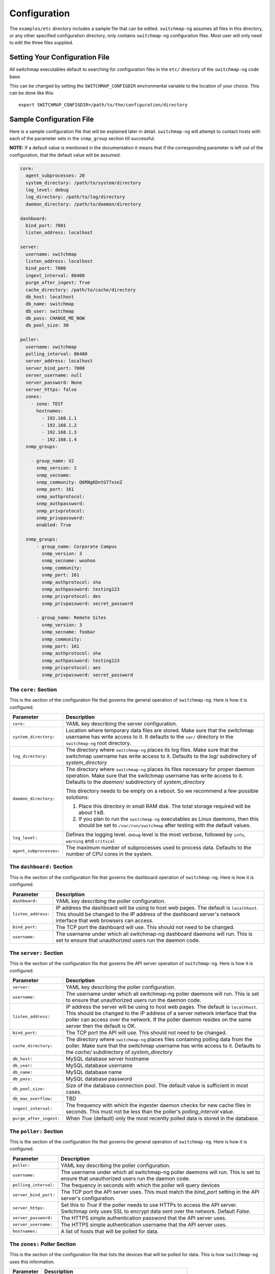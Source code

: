 Configuration
=============

The ``examples/etc`` directory includes a sample file that
can be edited. ``switchmap-ng`` assumes all files in this directory, or any
other specified configuration directory, only contains ``switchmap-ng``
configuration files. Most user will only need to edit the three files
supplied.

Setting Your Configuration File
-------------------------------

All switchmap executables default to searching for configuration files in the ``etc/`` directory of the ``switchmap-ng`` code base.

This can be changed by setting the ``SWITCHMAP_CONFIGDIR`` environmental variable to the location of your choice. This can be done like this:

::

    export SWITCHMAP_CONFIGDIR=/path/to/the/configuration/directory


Sample Configuration File
-------------------------

Here is a sample configuration file that will be explained later in
detail. ``switchmap-ng`` will attempt to contact hosts with each of the
parameter sets in the ``snmp_group`` section till successful.

**NOTE:** If a default value is mentioned in the documentation it means that if the corresponding parameter is left out of the configuration, that the default value will be assumed. 

..  code-block:: yaml

  core:
    agent_subprocesses: 20
    system_directory: /path/to/system/directory
    log_level: debug
    log_directory: /path/to/log/directory
    daemon_directory: /path/to/daemon/directory

  dashboard:
    bind_port: 7001
    listen_address: localhost

  server:
    username: switchmap
    listen_address: localhost
    bind_port: 7000
    ingest_interval: 86400
    purge_after_ingest: True
    cache_directory: /path/to/cache/directory
    db_host: localhost
    db_name: switchmap
    db_user: switchmap
    db_pass: CHANGE_ME_NOW
    db_pool_size: 30

  poller:
    username: switchmap
    polling_interval: 86400
    server_address: localhost
    server_bind_port: 7000
    server_username: null
    server_password: None
    server_https: false
    zones:
      - zone: TEST
        hostnames:
          - 192.168.1.1
          - 192.168.1.2
          - 192.168.1.3
          - 192.168.1.4
    snmp_groups:

      - group_name: V2
        snmp_version: 2
        snmp_secname:
        snmp_community: Q6RNgKDntG77xseZ
        snmp_port: 161
        snmp_authprotocol:
        snmp_authpassword:
        snmp_privprotocol:
        snmp_privpassword:
        enabled: True

    snmp_groups:
        - group_name: Corporate Campus
          snmp_version: 3
          snmp_secname: woohoo
          snmp_community:
          snmp_port: 161
          snmp_authprotocol: sha
          snmp_authpassword: testing123
          snmp_privprotocol: des
          snmp_privpassword: secret_password

        - group_name: Remote Sites
          snmp_version: 3
          snmp_secname: foobar
          snmp_community:
          snmp_port: 161
          snmp_authprotocol: sha
          snmp_authpassword: testing123
          snmp_privprotocol: aes
          snmp_privpassword: secret_password


The ``core:`` Section
~~~~~~~~~~~~~~~~~~~~~

This is the section of the configuration file that governs the general operation of ``switchmap-ng``. Here is how it is configured.

=================================== ========
Parameter                           Description
=================================== ========
``core:``                           YAML key describing the server configuration.
``system_directory:``               Location where temporary data files are stored. Make sure that the switchmap username has write access to it. It defaults to the ``var/`` directory in the ``switchmap-ng`` root directory.
``log_directory:``                  The directory where ``switchmap-ng`` places its log files. Make sure that the switchmap username has write access to it. Defaults to the `log/` subdirectory of `system_directory`
``daemon_directory:``               The directory where ``switchmap-ng`` places its files necessary for proper daemon operation. Make sure that the switchmap username has write access to it. Defaults to the `daemon/` subdirectory of `system_directory`

                                    This directory needs to be empty on a reboot. So we recommend a few possible solutions:
                                    
                                    1) Place this directory in small RAM disk. The total storage required will be about 1 kB.
                                    2) If you plan to run the ``switchmap-ng`` executables as Linux daemons, then this should be set to ``/var/run/switchmap`` after testing with the default values.
``log_level:``                      Defines the logging level. ``debug`` level is the most verbose, followed by ``info``, ``warning`` and ``critical``
``agent_subprocesses:``             The maximum number of subprocesses used to process data. Defaults to the number of CPU cores in the system.
=================================== ========

The ``dashboard:`` Section
~~~~~~~~~~~~~~~~~~~~~~~~~~

This is the section of the configuration file that governs the dashboard operation of ``switchmap-ng``. Here is how it is configured.

=================================== ========
Parameter                           Description
=================================== ========
``dashboard:``                      YAML key describing the poller configuration.
``listen_address:``                 IP address the dashboard will be using to host web pages. The default is ``localhhost``. This should be changed to the IP address of the dashboard server's network interface that web browsers can access. 
``bind_port:``                      The TCP port the dashboard will use. This should not need to be changed.
``username:``                       The username under which all switchmap-ng dashboard daemons will run. This is set to ensure that unauthorized users run the daemon code.
=================================== ========

The ``server:`` Section
~~~~~~~~~~~~~~~~~~~~~~~

This is the section of the configuration file that governs the API server operation of ``switchmap-ng``. Here is how it is configured.

=================================== ========
Parameter                           Description
=================================== ========
``server:``                         YAML key describing the poller configuration.
``username:``                       The username under which all switchmap-ng poller daemons will run. This is set to ensure that unauthorized users run the daemon code.
``listen_address:``                 IP address the server will be using to host web pages. The default is ``localhhost``. This should be changed to the IP address of a server network interface that the poller can access over the network. If the poller daemon resides on the same server then the default is OK.
``bind_port:``                      The TCP port the API will use. This should not need to be changed.
``cache_directory:``                The directory where ``switchmap-ng`` places files containing polling data from the poller. Make sure that the switchmap username has write access to it. Defaults to the `cache/` subdirectory of `system_directory`
``db_host:``                        MySQL database server hostname
``db_user:``                        MySQL database username
``db_name:``                        MySQL database name
``db_pass:``                        MySQL database password
``db_pool_size:``                   Size of the database connection pool. The default value is sufficient in most cases.
``db_max_overflow:``                TBD
``ingest_interval:``                The frequency with which the ingester daemon checks for new cache files in seconds. This must not be less than the poller's `polling_interval` value.
``purge_after_ingest:``             When `True` (default) only the most recently polled data is stored in the database.
=================================== ========


The ``poller:`` Section
~~~~~~~~~~~~~~~~~~~~~~~

This is the section of the configuration file that governs the general operation of ``switchmap-ng``. Here is how it is configured.

=================================== ========
Parameter                           Description
=================================== ========
``poller:``                         YAML key describing the poller configuration.
``username:``                       The username under which all switchmap-ng poller daemons will run. This is set to ensure that unauthorized users run the daemon code.
``polling_interval:``               The frequency in seconds with which the poller will query devices
``server_bind_port:``               The TCP port the API server uses. This must match the `bind_port` setting in the API server's configuration.
``server_https:``                   Set this to `True` if the poller needs to use HTTPs to access the API server. Switchmap only uses SSL to encrypt data sent over the network. Default `False`.
``server_password:``                The HTTPS simple authentication password that the API server uses.
``server_username:``                The HTTPS simple authentication username that the API server uses.
``hostnames:``                      A list of hosts that will be polled for data.
=================================== ========


The ``zones:`` Poller Section
~~~~~~~~~~~~~~~~~~~~~~~~~~~~~

This is the section of the configuration file that lists the devices that will be polled for data. This is how ``switchmap-ng`` uses this information.

=================================== ========
Parameter                           Description
=================================== ========
``zones:``                          YAML key describing groups of devices grouped in zones.
``zone:``                           Name of the zone
``notes:``                          A brief line of text describing the zone
``hostnames:``                      A list of devices that need to be polled
=================================== ========


The ``snmp_groups:`` Poller Section
~~~~~~~~~~~~~~~~~~~~~~~~~~~~~~~~~~~

This is the section of the configuration file that governs the SNMP credentials to be used to retrieve data from devices. You can have multiple groups, each with a separate ``group_name``. This is how ``switchmap-ng`` uses this information.

1. ``switchmap-ng`` will attempt to use each set of group credentials until it is successful. It will skip devices that it cannot authenticate against or reach.
2. ``switchmap-ng`` will keep track of the most recently used credentials to successfully obtain data and will use these credentials first.

=================================== ========
Parameter                           Description
=================================== ========
``snmp_groups:``                    YAML key describing groups of SNMP authentication parameter. All parameter groups are listed under this key.
``group_name:``                     Descriptive name for the group
``snmp_version:``                   SNMP version. Must be present even if blank. Only SNMP versions 2 and 3 are supported by the project.
``snmp_secname:``                   SNMP security name (SNMP version 3 only). Must be present even if blank.
``snmp_community:``                 SNMP community (SNMP version 2 only). Must be present even if blank.
``snmp_port:``                      SNMP Authprotocol (SNMP version 3 only). Must be present even if blank.
``snmp_authprotocol:``              SNMP AuthPassword (SNMP version 3 only). Must be present even if blank. 
``snmp_authpassword:``              SNMP PrivProtocol (SNMP version 3 only). Must be present even if blank.
``snmp_privprotocol:``              SNMP PrivProtocol (SNMP version 3 only). Must be present even if blank.
``snmp_privpassword:``              SNMP PrivPassword (SNMP version 3 only). Must be present even if blank.
``snmp_port:``                      SNMP UDP port
=================================== ========
